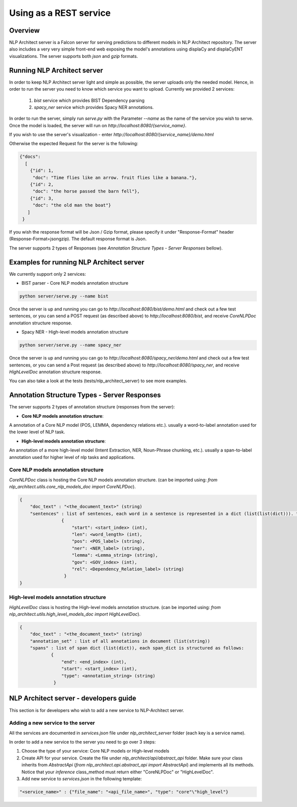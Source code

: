 .. ---------------------------------------------------------------------------
.. Copyright 2016-2018 Intel Corporation
..
.. Licensed under the Apache License, Version 2.0 (the "License");
.. you may not use this file except in compliance with the License.
.. You may obtain a copy of the License at
..
..      http://www.apache.org/licenses/LICENSE-2.0
..
.. Unless required by applicable law or agreed to in writing, software
.. distributed under the License is distributed on an "AS IS" BASIS,
.. WITHOUT WARRANTIES OR CONDITIONS OF ANY KIND, either express or implied.
.. See the License for the specific language governing permissions and
.. limitations under the License.
.. ---------------------------------------------------------------------------

Using as a REST service
#######################


Overview
========
NLP Architect server is a Falcon server for serving predictions to different models in NLP Architect repository.
The server also includes a very very simple front-end web exposing the model's annotations using displaCy and displaCyENT visualizations.
The server supports both `json` and `gzip` formats.

Running NLP Architect server
============================
In order to keep NLP Architect server light and simple as possible, the server uploads only the needed model.
Hence, in order to run the server you need to know which service you want to upload.
Currently we provided 2 services:

 1. `bist` service which provides BIST Dependency parsing
 2. `spacy_ner` service which provides Spacy NER annotations.

In order to run the server, simply run `serve.py` with the Parameter `--name` as the name of the service you wish to serve.
Once the model is loaded, the server will run on `http://localhost:8080/{service_name}`.

If you wish to use the server's visualization - enter `http://localhost:8080/{service_name}/demo.html`

Otherwise the expected Request for the server is the following:

.. code:: json

    {"docs":
      [
        {"id": 1,
         "doc": "Time flies like an arrow. fruit flies like a banana."},
        {"id": 2,
         "doc": "the horse passed the barn fell"},
        {"id": 3,
         "doc": "the old man the boat"}
       ]
     }

If you wish the response format will be Json / Gzip format, please specify it under "Response-Format"
header (Response-Format=json\gzip). The default response format is Json.

The server supports 2 types of Responses (see `Annotation Structure Types - Server Responses` bellow).

Examples for running NLP Architect server
=========================================
We currently support only 2 services:

- BIST parser - Core NLP models annotation structure

.. code:: python

    python server/serve.py --name bist

Once the server is up and running you can go to `http://localhost:8080/bist/demo.html`
and check out a few test sentences, or you can send a POST request (as described above)
to `http://localhost:8080/bist`, and receive `CoreNLPDoc` annotation structure response.

.. image :: ../../server/bist_service.png

- Spacy NER - High-level models annotation structure

.. code:: python

    python server/serve.py --name spacy_ner

Once the server is up and running you can go to `http://localhost:8080/spacy_ner/demo.html`
and check out a few test sentences, or you can send a Post request (as described above)
to `http://localhost:8080/spacy_ner`, and receive `HighLevelDoc` annotation structure response.

.. image :: ../../server/spacy_ner_service.png

You can also take a look at the tests (tests/nlp_architect_server) to see more examples.

Annotation Structure Types - Server Responses
=============================================
The server supports 2 types of annotation structure (responses from the server):

-  **Core NLP models annotation structure**:

A annotation of a Core NLP model (POS, LEMMA, dependency relations etc.). usually a word-to-label annotation used for the lower level of NLP task.

-  **High-level models annotation structure**:

An annotation of a more high-level model (Intent Extraction, NER, Noun-Phrase chunking, etc.). usually a span-to-label annotation used for higher
level of nlp tasks and applications.

Core NLP models annotation structure
------------------------------------
`CoreNLPDoc` class is hosting the Core NLP models annotation structure.
(can be imported using: `from nlp_architect.utils.core_nlp_models_doc import CoreNLPDoc`).

.. code:: json

    {
        "doc_text" : "<the_document_text>" (string)
        "sentences" : list of sentences, each word in a sentence is represented in a dict (list(list(dict))). the dict is structured as follows:
                    {
                        "start": <start_index> (int),
                        "len": <word_length> (int),
                        "pos": <POS_label> (string),
                        "ner": <NER_label> (string),
                        "lemma": <Lemma_string> (string),
                        "gov": <GOV_index> (int),
                        "rel": <Dependency_Relation_label> (string)
                     }
    }


High-level models annotation structure
--------------------------------------
`HighLevelDoc` class is hosting the High-level models annotation structure.
(can be imported using: `from nlp_architect.utils.high_level_models_doc import HighLevelDoc`).

.. code:: json

    {
        "doc_text" : "<the_document_text>" (string)
        "annotation_set" : list of all annotations in document (list(string))
        "spans" : list of span dict (list(dict)), each span_dict is structured as follows:
                {
                    "end": <end_index> (int),
                    "start": <start_index> (int),
                    "type": <annotation_string> (string)
                 }

NLP Architect server - developers guide
=======================================
This section is for developers who wish to add a new service to NLP-Architect server.

Adding a new service to the server
----------------------------------
All the services are documented in `services.json` file under `nlp_architect_server` folder (each key is a service name).

In order to add a new service to the server you need to go over 3 steps:

1. Choose the type of your service: Core NLP models or High-level models

2. Create API for your service. Create the file under `nlp_architect/api/abstract_api` folder. Make sure your class inherits from `AbstractApi` (`from nlp_architect.api.abstract_api import AbstractApi`) and implements all its methods. Notice that your `inference` class_method must return either "CoreNLPDoc" or "HighLevelDoc".

3. Add new service to `services.json` in the following template:

.. code:: json

    "<service_name>" : {"file_name": "<api_file_name>", "type": "core"\"high_level"}
